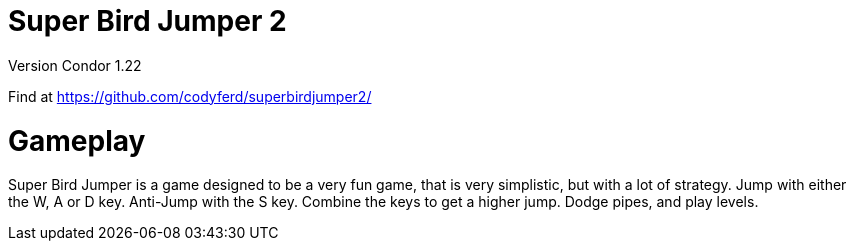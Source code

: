 = *Super Bird Jumper 2*

Version Condor 1.22

Find at https://github.com/codyferd/superbirdjumper2/

= Gameplay
Super Bird Jumper is a game designed to be a very fun game, that
is very simplistic, but with a lot of strategy. Jump with either
the W, A or D key. Anti-Jump with the S key. Combine the keys to
get a higher jump. Dodge pipes, and play levels.